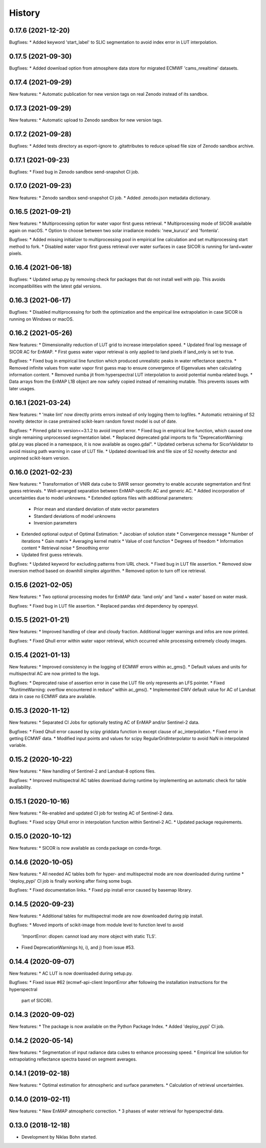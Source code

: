 =======
History
=======

0.17.6 (2021-12-20)
-------------------

Bugfixes:
* Added keyword 'start_label' to SLIC segmentation to avoid index error in LUT interpolation.


0.17.5 (2021-09-30)
-------------------

Bugfixes:
* Added download option from atmosphere data store for migrated ECMWF 'cams_nrealtime' datasets.


0.17.4 (2021-09-29)
-------------------

New features:
* Automatic publication for new version tags on real Zenodo instead of its sandbox.


0.17.3 (2021-09-29)
-------------------

New features:
* Automatic upload to Zenodo sandbox for new version tags.


0.17.2 (2021-09-28)
-------------------

Bugfixes:
* Added tests directory as export-ignore to .gitattributes to reduce upload file size of Zenodo sandbox archive.


0.17.1 (2021-09-23)
-------------------

Bugfixes:
* Fixed bug in Zenodo sandbox send-snapshot CI job.


0.17.0 (2021-09-23)
-------------------

New features:
* Zenodo sandbox send-snapshot CI job.
* Added .zenodo.json metadata dictionary.


0.16.5 (2021-09-21)
-------------------

New features:
* Multiprocessing option for water vapor first guess retrieval.
* Multiprocessing mode of SICOR available again on macOS.
* Option to choose between two solar irradiance models: 'new_kurucz' and 'fontenla'.

Bugfixes:
* Added missing initializer to multiprocessing pool in empirical line calculation and set multiprocessing start method to fork.
* Disabled water vapor first guess retrieval over water surfaces in case SICOR is running for land+water pixels.


0.16.4 (2021-06-18)
-------------------

Bugfixes:
* Updated setup.py by removing check for packages that do not install well with pip. This avoids incompatibilities with the latest gdal versions.


0.16.3 (2021-06-17)
-------------------

Bugfixes:
* Disabled multiprocessing for both the optimization and the empirical line extrapolation in case SICOR is running on Windows or macOS.


0.16.2 (2021-05-26)
-------------------

New features:
* Dimensionality reduction of LUT grid to increase interpolation speed.
* Updated final log message of SICOR AC for EnMAP.
* First guess water vapor retrieval is only applied to land pixels if land_only is set to true.

Bugfixes:
* Fixed bug in empirical line function which produced unrealistic peaks in water reflectance spectra.
* Removed infinite values from water vapor first guess map to ensure convergence of Eigenvalues when calculating information content.
* Removed numba jit from hyperspectral LUT interpolation to avoid potential numba related bugs.
* Data arrays from the EnMAP L1B object are now safely copied instead of remaining mutable. This prevents issues with later usages.


0.16.1 (2021-03-24)
-------------------

New features:
* 'make lint' now directly prints errors instead of only logging them to logfiles.
* Automatic retraining of S2 novelty detector in case pretrained scikit-learn random forest model is out of date.

Bugfixes:
* Pinned gdal to version<=3.1.2 to avoid import error.
* Fixed bug in empirical line function, which caused one single remaining unprocessed segmentation label.
* Replaced deprecated gdal imports to fix "DeprecationWarning: gdal.py was placed in a namespace, it is now available as osgeo.gdal".
* Updated cerberus schema for SicorValidator to avoid missing path warning in case of LUT file.
* Updated download link and file size of S2 novelty detector and unpinned scikit-learn version.


0.16.0 (2021-02-23)
-------------------

New features:
* Transformation of VNIR data cube to SWIR sensor geometry to enable accurate segmentation and first guess retrievals.
* Well-arranged separation between EnMAP-specific AC and generic AC.
* Added incorporation of uncertainties due to model unknowns.
* Extended options files with additional parameters:
  * Prior mean and standard deviation of state vector parameters
  * Standard deviations of model unknowns
  * Inversion parameters
* Extended optional output of Optimal Estimation:
  * Jacobian of solution state
  * Convergence message
  * Number of iterations
  * Gain matrix
  * Averaging kernel matrix
  * Value of cost function
  * Degrees of freedom
  * Information content
  * Retrieval noise
  * Smoothing error
* Updated first guess retrievals.

Bugfixes:
* Updated keyword for excluding patterns from URL check.
* Fixed bug in LUT file assertion.
* Removed slow inversion method based on downhill simplex algorithm.
* Removed option to turn off ice retrieval.


0.15.6 (2021-02-05)
-------------------

New features:
* Two optional processing modes for EnMAP data: 'land only' and 'land + water' based on water mask.

Bugfixes:
* Fixed bug in LUT file assertion.
* Replaced pandas xlrd dependency by openpyxl.


0.15.5 (2021-01-21)
-------------------

New features:
* Improved handling of clear and cloudy fraction. Additional logger warnings and infos are now printed.

Bugfixes:
* Fixed Qhull error within water vapor retrieval, which occurred while processing extremely cloudy images.


0.15.4 (2021-01-13)
-------------------

New features:
* Improved consistency in the logging of ECMWF errors within ac_gms().
* Default values and units for multispectral AC are now printed to the logs.

Bugfixes:
* Deprecated raise of assertion error in case the LUT file only represents an LFS pointer.
* Fixed "RuntimeWarning: overflow encountered in reduce" within ac_gms().
* Implemented CWV default value for AC of Landsat data in case no ECMWF data are available.


0.15.3 (2020-11-12)
-------------------

New features:
* Separated CI Jobs for optionally testing AC of EnMAP and/or Sentinel-2 data.

Bugfixes:
* Fixed Qhull error caused by scipy griddata function in except clause of ac_interpolation.
* Fixed error in getting ECMWF data.
* Modified input points and values for scipy RegularGridInterpolator to avoid NaN in interpolated variable.


0.15.2 (2020-10-22)
-------------------

New features:
* New handling of Sentinel-2 and Landsat-8 options files.

Bugfixes:
* Improved multispectral AC tables download during runtime by implementing an automatic check for table availability.


0.15.1 (2020-10-16)
-------------------

New features:
* Re-enabled and updated CI job for testing AC of Sentinel-2 data.

Bugfixes:
* Fixed scipy QHull error in interpolation function within Sentinel-2 AC.
* Updated package requirements.


0.15.0 (2020-10-12)
-------------------

New features:
* SICOR is now available as conda package on conda-forge.


0.14.6 (2020-10-05)
-------------------

New features:
* All needed AC tables both for hyper- and multispectral mode are now downloaded during runtime
* 'deploy_pypi' CI job is finally working after fixing some bugs.

Bugfixes:
* Fixed documentation links.
* Fixed pip install error caused by basemap library.


0.14.5 (2020-09-23)
-------------------

New features:
* Additional tables for multispectral mode are now downloaded during pip install.

Bugfixes:
* Moved imports of scikit-image from module level to function level to avoid
  'ImportError: dlopen: cannot load any more object with static TLS'.
* Fixed DeprecationWarnings h), i), and j) from issue #53.


0.14.4 (2020-09-07)
-------------------

New features:
* AC LUT is now downloaded during setup.py.

Bugfixes:
* Fixed issue #62 (ecmwf-api-client ImportError after following the installation instructions for the hyperspectral
  part of SICOR).


0.14.3 (2020-09-02)
-------------------

New features:
* The package is now available on the Python Package Index.
* Added 'deploy_pypi' CI job.


0.14.2 (2020-05-14)
-------------------

New features:
* Segmentation of input radiance data cubes to enhance processing speed.
* Empirical line solution for extrapolating reflectance spectra based on segment averages.


0.14.1 (2019-02-18)
-------------------

New features:
* Optimal estimation for atmospheric and surface parameters.
* Calculation of retrieval uncertainties.


0.14.0 (2019-02-11)
-------------------

New features:
* New EnMAP atmospheric correction.
* 3 phases of water retrieval for hyperspectral data.


0.13.0 (2018-12-18)
-------------------

* Development by Niklas Bohn started.
